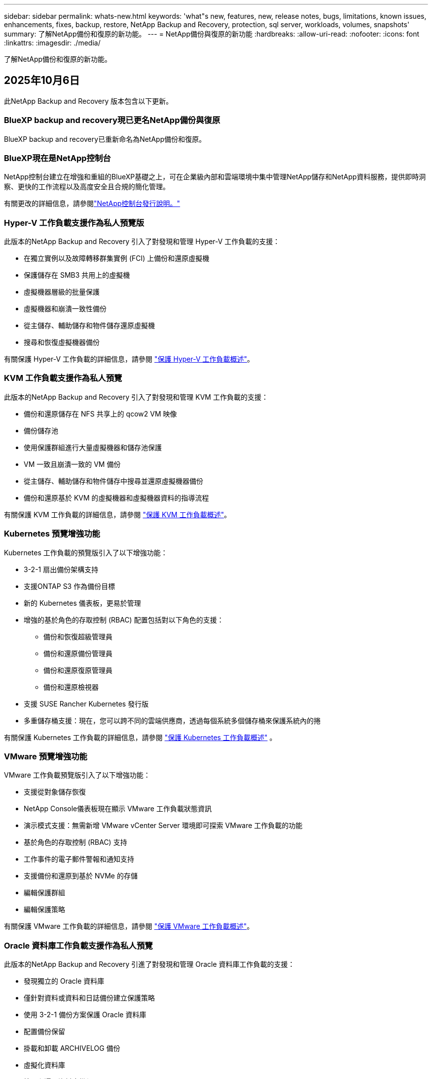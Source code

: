 ---
sidebar: sidebar 
permalink: whats-new.html 
keywords: 'what"s new, features, new, release notes, bugs, limitations, known issues, enhancements, fixes, backup, restore, NetApp Backup and Recovery, protection, sql server, workloads, volumes, snapshots' 
summary: 了解NetApp備份和復原的新功能。 
---
= NetApp備份與復原的新功能
:hardbreaks:
:allow-uri-read: 
:nofooter: 
:icons: font
:linkattrs: 
:imagesdir: ./media/


[role="lead"]
了解NetApp備份和復原的新功能。



== 2025年10月6日

此NetApp Backup and Recovery 版本包含以下更新。



=== BlueXP backup and recovery現已更名NetApp備份與復原

BlueXP backup and recovery已重新命名為NetApp備份和復原。



=== BlueXP現在是NetApp控制台

NetApp控制台建立在增強和重組的BlueXP基礎之上，可在企業級內部和雲端環境中集中管理NetApp儲存和NetApp資料服務，提供即時洞察、更快的工作流程以及高度安全且合規的簡化管理。

有關更改的詳細信息，請參閱link:https://docs.netapp.com/us-en/console-relnotes/index.html["NetApp控制台發行說明。"]



=== Hyper-V 工作負載支援作為私人預覽版

此版本的NetApp Backup and Recovery 引入了對發現和管理 Hyper-V 工作負載的支援：

* 在獨立實例以及故障轉移群集實例 (FCI) 上備份和還原虛擬機
* 保護儲存在 SMB3 共用上的虛擬機
* 虛擬機器層級的批量保護
* 虛擬機器和崩潰一致性備份
* 從主儲存、輔助儲存和物件儲存還原虛擬機
* 搜尋和恢復虛擬機器備份


有關保護 Hyper-V 工作負載的詳細信息，請參閱 https://docs.netapp.com/us-en/data-services-backup-recovery/br-use-hyperv-protect-overview.html["保護 Hyper-V 工作負載概述"]。



=== KVM 工作負載支援作為私人預覽

此版本的NetApp Backup and Recovery 引入了對發現和管理 KVM 工作負載的支援：

* 備份和還原儲存在 NFS 共享上的 qcow2 VM 映像
* 備份儲存池
* 使用保護群組進行大量虛擬機器和儲存池保護
* VM 一致且崩潰一致的 VM 備份
* 從主儲存、輔助儲存和物件儲存中搜尋並還原虛擬機器備份
* 備份和還原基於 KVM 的虛擬機器和虛擬機器資料的指導流程


有關保護 KVM 工作負載的詳細信息，請參閱 https://docs.netapp.com/us-en/data-services-backup-recovery/br-use-kvm-protect-overview.html["保護 KVM 工作負載概述"]。



=== Kubernetes 預覽增強功能

Kubernetes 工作負載的預覽版引入了以下增強功能：

* 3-2-1 扇出備份架構支持
* 支援ONTAP S3 作為備份目標
* 新的 Kubernetes 儀表板，更易於管理
* 增強的基於角色的存取控制 (RBAC) 配置包括對以下角色的支援：
+
** 備份和恢復超級管理員
** 備份和還原備份管理員
** 備份和還原復原管理員
** 備份和還原檢視器


* 支援 SUSE Rancher Kubernetes 發行版
* 多重儲存桶支援：現在，您可以跨不同的雲端供應商，透過每個系統多個儲存桶來保護系統內的捲


有關保護 Kubernetes 工作負載的詳細信息，請參閱 https://docs.netapp.com/us-en/data-services-backup-recovery/br-use-kubernetes-protect-overview.html["保護 Kubernetes 工作負載概述"] 。



=== VMware 預覽增強功能

VMware 工作負載預覽版引入了以下增強功能：

* 支援從對象儲存恢復
* NetApp Console儀表板現在顯示 VMware 工作負載狀態資訊
* 演示模式支援：無需新增 VMware vCenter Server 環境即可探索 VMware 工作負載的功能
* 基於角色的存取控制 (RBAC) 支持
* 工作事件的電子郵件警報和通知支持
* 支援備份和還原到基於 NVMe 的存儲
* 編輯保護群組
* 編輯保護策略


有關保護 VMware 工作負載的詳細信息，請參閱 https://docs.netapp.com/us-en/data-services-backup-recovery/br-use-vmware-protect-overview.html["保護 VMware 工作負載概述"]。



=== Oracle 資料庫工作負載支援作為私人預覽

此版本的NetApp Backup and Recovery 引進了對發現和管理 Oracle 資料庫工作負載的支援：

* 發現獨立的 Oracle 資料庫
* 僅針對資料或資料和日誌備份建立保護策略
* 使用 3-2-1 備份方案保護 Oracle 資料庫
* 配置備份保留
* 掛載和卸載 ARCHIVELOG 備份
* 虛擬化資料庫
* 搜尋和還原資料庫備份
* Oracle 儀表板支援


有關保護 Oracle 資料庫工作負載的詳細信息，請參閱 https://docs.netapp.com/us-en/data-services-backup-recovery/br-use-oracle-protect-overview.html["保護 Oracle 工作負載概述"]。



== 2025年8月25日

此NetApp Backup and Recovery 版本包含以下更新。



=== 支援在預覽版中保護 VMware 工作負載

此版本增加了對保護 VMware 工作負載的預覽支援。將 VMware VM 和資料儲存區從本機ONTAP系統備份到 Amazon Web Services 和StorageGRID。


NOTE: 有關保護 VMware 工作負載的文件以技術預覽的形式提供。對於此預覽版產品， NetApp保留在正式發布之前修改產品詳細資訊、內容和時間表的權利。

link:br-use-vmware-protect-overview.html["了解有關使用NetApp備份和恢復保護 VMware 工作負載的更多信息"] 。



=== AWS、Azure 和 GCP 的高效能索引現已正式發布

2025 年 2 月，我們宣布推出針對 AWS、Azure 和 GCP 的高效能索引 (Indexed Catalog v2) 預覽版。此功能現已普遍可用（GA）。2025 年 6 月，我們預設向所有新客戶提供該服務。透過此版本，所有客戶都可以獲得支援。高效能索引提高了受物件儲存保護的工作負載的備份和復原作業的效能。

預設啟用：

* 如果您是新客戶，則預設啟用高效能索引。
* 如果您是現有客戶，您可以前往 UI 的「復原」部分來啟用重新索引。




== 2025年8月12日

此NetApp Backup and Recovery 版本包含以下更新。



=== 通用可用性 (GA) 中支援 Microsoft SQL Server 工作負載

Microsoft SQL Server 工作負載支援現已在NetApp Backup and Recovery 中正式推出 (GA)。在ONTAP、 Cloud Volumes ONTAP和Amazon FSx for NetApp ONTAP儲存上使用 MSSQL 環境的組織現在可以利用這項新的備份和復原服務來保護他們的資料。

與先前的預覽版本相比，此版本對 Microsoft SQL Server 工作負載支援進行了以下增強：

* * SnapMirror主動同步*：此版本現在支援SnapMirror主動同步（也稱為SnapMirror業務連續性 [SM-BC]），即使整個網站發生故障，它也能使業務服務繼續運行，支援應用程式使用輔助副本透明地進行故障轉移。NetApp Backup and Recovery 現在支援在SnapMirror主動同步和 Metrocluster 配置中保護 Microsoft SQL Server 資料庫。此資訊顯示在「保護詳細資料」頁面的「儲存和關係狀態」部分。關係資訊顯示在策略頁面更新後的*輔助設定*部分。
+
參考 https://docs.netapp.com/us-en/data-services-backup-recovery/br-use-policies-create.html["使用策略保護您的工作負載"]。

+
image:../media/screen-br-sql-protection-details.png["Microsoft SQL Server 工作負載的保護詳細資訊頁面"]

* *多重儲存桶支援*：您現在可以保護工作環境中的捲，每個工作環境最多可跨不同的雲端供應商使用 6 個儲存桶。
* SQL Server 工作負載的*授權與免費試用更新*：您現在可以使用現有的NetApp Backup and Recovery 授權模型來保護 SQL Server 工作負載。SQL Server 工作負載沒有單獨的授權要求。
+
有關詳細信息，請參閱 https://docs.netapp.com/us-en/data-services-backup-recovery/br-start-licensing.html["設定NetApp Backup and Recovery 的許可"]。

* *自訂快照名稱*：您現在可以在管理 Microsoft SQL Server 工作負載備份的原則中使用自己的快照名稱。在策略頁面的*進階設定*部分輸入此資訊。
+
image:../media/screen-br-sql-policy-create-advanced-snapmirror.png["NetApp備份和復原策略的SnapMirror和快照格式設定螢幕截圖"]

+
參考 https://docs.netapp.com/us-en/data-services-backup-recovery/br-use-policies-create.html["使用策略保護您的工作負載"]。

* *輔助卷前綴和後綴*：您可以在策略頁面的*進階設定*部分輸入自訂前綴和後綴。
* *身分和存取*：您現在可以控制使用者對功能的存取。
+
參考 https://docs.netapp.com/us-en/data-services-backup-recovery/br-start-login.html["登入NetApp備份與復原"]和 https://docs.netapp.com/us-en/data-services-backup-recovery/reference-roles.html["NetApp備份和復原功能訪問"]。

* *從物件儲存還原到備用主機*：即使主儲存已關閉，您現在可以從物件儲存還原到備用主機。
* *日誌備份資料*：資料庫保護詳細資料頁面現在顯示日誌備份。您可以看到備份類型列，顯示備份是完整備份還是日誌備份。
* *增強型儀表板*：儀表板現在顯示儲存和複製節省。
+
image:../media/screen-br-dashboard3.png["NetApp備份和還原儀表板"]





=== ONTAP磁碟區工作負載增強功能

* * ONTAP磁碟區的多資料夾復原*：到目前為止，您可以透過瀏覽和復原功能一次還原一個資料夾或多個檔案。NetApp Backup and Recovery 現在提供使用瀏覽和復原功能一次選擇多個資料夾的功能。
* *檢視和管理已刪除磁碟區的備份*： NetApp備份和還原儀表板現在提供顯示和管理從ONTAP中刪除的磁碟區的選項。透過此功能，您可以查看和刪除ONTAP中不再存在的磁碟區的備份。
* *強制刪除備份*：在某些極端情況下，您可能希望NetApp Backup and Recovery 不再存取備份。例如，如果服務不再有權存取備份儲存桶或備份受到 DataLock 保護但您不再需要它們，則可能會發生這種情況。以前，您無法自行刪除這些內容，而需要致電NetApp支援。在此版本中，您可以使用選項強制刪除備份（在磁碟區和工作環境層級）。



CAUTION: 請謹慎使用此選項，並且僅在極端清理需要時使用。即使這些備份未被從物件儲存中刪除， NetApp Backup and Recovery 也將無法再存取它們。您需要前往雲端提供者並手動刪除備份。

參考 https://docs.netapp.com/us-en/data-services-backup-recovery/prev-ontap-protect-overview.html["保護ONTAP工作負載"]。



== 2025年7月28日

此NetApp Backup and Recovery 版本包含以下更新。



=== Kubernetes 工作負載支援預覽版

此版本的NetApp Backup and Recovery 引入了對發現和管理 Kubernetes 工作負載的支援：

* 發現由NetApp ONTAP支援的 Red Hat OpenShift 和開源 Kubernetes 集群，無需共享 kubeconfig 檔案。
* 使用統一的控制平面發現、管理和保護跨多個 Kubernetes 叢集的應用程式。
* 將 Kubernetes 應用程式的備份和還原資料移動操作卸載到NetApp ONTAP。
* 協調本地和基於物件儲存的應用程式備份。
* 將整個應用程式和單一資源備份並還原到任何 Kubernetes 叢集。
* 使用在 Kubernetes 上運行的容器和虛擬機器。
* 使用執行掛鉤和模板建立應用程式一致的備份。


有關保護 Kubernetes 工作負載的詳細信息，請參閱 https://docs.netapp.com/us-en/data-services-backup-recovery/br-use-kubernetes-protect-overview.html["保護 Kubernetes 工作負載概述"] 。



== 2025年7月14日

此NetApp Backup and Recovery 版本包含以下更新。



=== 增強型ONTAP卷儀表板

2025 年 4 月，我們推出了增強型ONTAP卷儀表板的預覽版，它速度更快、更有效率。

此儀表板旨在幫助處理大量工作負載的企業客戶。即使對於擁有 20,000 卷的客戶，新的儀表板也只需不到 10 秒即可加載。

在預覽成功並獲得預覽客戶的良好回饋後，我們現在將其作為所有客戶的預設體驗。為極快的儀表板做好準備。

有關詳細信息，請參閱link:br-use-dashboard.html["在儀表板中查看保護健康狀況"] 。



=== Microsoft SQL Server 工作負載支援作為公共技術預覽

此版本的NetApp Backup and Recovery 提供了更新的使用者介面，使您能夠使用NetApp Backup and Recovery 中熟悉的 3-2-1 保護策略來管理 Microsoft SQL Server 工作負載。使用此新版本，您可以將這些工作負載備份到主存儲，將其複製到輔助存儲，然後將其備份到雲端物件儲存。

您可以透過完成此步驟來註冊預覽 https://forms.office.com/pages/responsepage.aspx?id=oBEJS5uSFUeUS8A3RRZbOojtBW63mDRDv3ZK50MaTlJUNjdENllaVTRTVFJGSDQ2MFJIREcxN0EwQi4u&route=shorturl["預覽註冊表"^]。


NOTE: 本文檔旨在介紹如何保護 Microsoft SQL Server 工作負載，目前僅提供技術預覽版。 NetAppNetApp在正式發布之前修改此預覽版產品詳細資訊、內容和時間表的權利。

此版本的NetApp Backup and Recovery 包含以下更新：

* *3-2-1 備份功能*：此版本整合了SnapCenter功能，讓您能夠透過NetApp備份和復原使用者介面使用 3-2-1 資料保護策略來管理和保護您的SnapCenter資源。
* *從SnapCenter匯入*：您可以將SnapCenter備份資料和政策匯入NetApp Backup and Recovery。
* *重新設計的使用者介面*為管理備份和復原任務提供了更直覺的體驗。
* *備份目標*：您可以在 Amazon Web Services (AWS)、Microsoft Azure Blob Storage、 StorageGRID和ONTAP S3 環境中新增儲存桶，以用作 Microsoft SQL Server 工作負載的備份目標。
* *工作負載支援*：此版本可讓您備份、還原、驗證和複製 Microsoft SQL Server 資料庫和可用性群組。  （未來版本將添加對其他工作負載的支援。）
* *靈活的復原選項*：此版本可讓您在發生損壞或意外資料遺失的情況下將資料庫還原至原始位置和備用位置。
* *即時生產副本*：在幾分鐘內（而不是幾小時或幾天）產生用於開發、測試或分析的節省空間的生產副本。
* 此版本包括建立詳細報告的功能。


有關保護 Microsoft SQL Server 工作負載的詳細信息，請參閱link:br-use-mssql-protect-overview.html["保護 Microsoft SQL Server 工作負載概述"]。



== 2025年6月9日

此NetApp Backup and Recovery 版本包含以下更新。



=== 索引目錄支援更新

2025 年 2 月，我們推出了更新的索引功能（索引目錄 v2），您可以在「搜尋和還原」資料復原方法中使用該功能。先前的版本顯著提高了本地環境中的資料索引效能。在此版本中，索引目錄現在可用於 Amazon Web Services、Microsoft Azure 和 Google Cloud Platform (GCP) 環境。

如果您是新客戶，則所有新環境均預設啟用 Indexed Catalog v2。如果您是現有客戶，您可以重新索引您的環境以利用 Indexed Catalog v2。

.如何啟用索引？
在使用搜尋和還原方法還原資料之前，您需要在排程還原磁碟區或檔案的每個來源工作環境上啟用「索引」。執行搜尋和復原時，選擇“啟用索引”選項。

索引目錄可以追蹤每個捲和備份文件，使您的搜尋快速且有效率。

有關更多信息，請參閱 https://docs.netapp.com/us-en/data-services-backup-recovery/prev-ontap-restore.html["啟用搜尋和還原索引"] 。



=== Azure 專用連結終結點與服務終點

通常， NetApp Backup and Recovery 會與雲端提供者建立一個私有端點來處理保護任務。此版本引入了一個可選設置，可讓您啟用或停用NetApp Backup and Recovery 自動建立私有端點。如果您想要更好地控制私有端點建立流程，這可能對您有用。

您可以在啟用保護或開始復原程序時啟用或停用此選項。

如果停用此設置，則必須手動建立私有端點以使NetApp Backup and Recovery 正常運作。如果沒有適當的連接，您可能無法成功執行備份和還原任務。



=== ONTAP S3 上支援SnapMirror到雲端重新同步

先前的版本引入了對SnapMirror到 Cloud Resync（SM-C Resync）的支援。此功能簡化了NetApp環境中磁碟區遷移期間的資料保護。此版本增加了對ONTAP S3 上的 SM-C Resync 以及其他與 S3 相容的提供者（如 Wasabi 和 MinIO）的支援。



=== 為StorageGRID帶來您自己的儲存桶

當您在物件儲存中為工作環境建立備份檔案時，預設情況下， NetApp Backup and Recovery 會為您設定的物件儲存帳戶中的備份檔案建立容器（儲存體桶或儲存帳戶）。以前，您可以覆寫此功能並為 Amazon S3、Azure Blob Storage 和 Google Cloud Storage 指定自己的容器。透過此版本，您現在可以攜帶自己的StorageGRID物件儲存容器。

看 https://docs.netapp.com/us-en/data-services-backup-recovery/prev-ontap-protect-journey.html["建立您自己的物件儲存容器"]。



== 2025年5月13日

此NetApp Backup and Recovery 版本包含以下更新。



=== SnapMirror到 Cloud Resync 用於磁碟區遷移

SnapMirror到 Cloud Resync 功能簡化了NetApp環境中捲遷移期間的資料保護和連續性。當使用SnapMirror邏輯複製 (LRSE) 將磁碟區從一個本機NetApp部署遷移到另一個本機 NetApp 部署或遷移到基於雲端的解決方案（例如Cloud Volumes ONTAP或Cloud Volumes Service）時， SnapMirror到 Cloud Resync 可確保現有的雲端備份保持完整且可運行。

此功能無需耗時且耗費資源的重新基線操作，使備份操作能夠在遷移後繼續進行。此功能在工作負載遷移場景中很有價值，支援 FlexVols 和 FlexGroups，並且從ONTAP版本 9.16.1 開始可用。

透過維持跨環境的備份連續性， SnapMirror to Cloud Resync 提高了營運效率並降低了混合和多雲資料管理的複雜性。

有關如何執行重新同步操作的詳細信息，請參閱 https://docs.netapp.com/us-en/data-services-backup-recovery/prev-ontap-migrate-resync.html["使用SnapMirror將磁碟區遷移到 Cloud Resync"]。



=== 支援第三方 MinIO 物件儲存（預覽）

NetApp Backup and Recovery 現在將其支援擴展到第三方物件存儲，主要專注於 MinIO。此新的預覽功能可讓您利用任何與 S3 相容的物件儲存來滿足您的備份和復原需求。

透過此預覽版本，我們希望在推出完整功能之前確保與第三方物件儲存的強大整合。我們鼓勵您探索這項新功能並提供回饋以幫助增強服務。


IMPORTANT: 此功能不應在生產中使用。

*預覽模式限制*

雖然此功能處於預覽狀態，但存在某些限制：

* 不支援自備水桶 (BYOB)。
* 不支援在策略中啟用 DataLock。
* 不支援在政策中啟用存檔模式。
* 僅支援本地ONTAP環境。
* 不支援MetroCluster 。
* 不支援啟用儲存桶級加密的選項。


*入門*

若要開始使用此預覽功能，您必須在控制台代理程式上啟用一個標誌。然後，您可以在保護工作流程中透過在備份部分中選擇*第三方相容*物件儲存來輸入 MinIO 第三方物件儲存的連接詳細資訊。



== 2025年4月16日

此NetApp Backup and Recovery 版本包含以下更新。



=== UI改進

此版本透過簡化介面來增強您的體驗：

* 從卷宗表中刪除聚合列，以及從 V2 儀表板中的捲表中刪除快照策略、備份策略和複製策略列，可實現更簡化的佈局。
* 從下拉清單中排除未啟動的工作環境可以使介面更簡潔、導航更有效率、更快載入。
* 雖然標籤列的排序功能已停用，但您仍然可以查看標籤，確保重要資訊仍然易於存取。
* 刪除保護圖示上的標籤有助於使外觀更清晰並減少載入時間。
* 在工作環境啟動過程中，對話方塊會顯示載入圖示以提供回饋，直到發現過程完成，從而增強系統操作的透明度和信心。




=== 增強型音量儀表板（預覽版）

音量儀表板現在可在 10 秒內加載，提供更快、更有效率的介面。此預覽版可供部分客戶使用，讓他們可以事先了解這些改進。



=== 支援第三方 Wasabi 物件儲存（預覽版）

NetApp Backup and Recovery 現在將其支援擴展到第三方物件存儲，主要專注於 Wasabi。此新預覽功能可讓您利用任何與 S3 相容的物件儲存來滿足您的備份和復原需求。



==== 開始使用 Wasabi

要開始使用第三方存儲作為物件存儲，您必須在控制台代理中啟用一個標誌。然後，您可以輸入第三方物件儲存的連接詳細資訊並將其整合到備份和還原工作流程中。

.步驟
. 透過 SSH 進入您的連接器。
. 進入NetApp Backup and Recovery cbs 伺服器容器：
+
[listing]
----
docker exec -it cloudmanager_cbs sh
----
. 打開 `default.json`文件裡面 `config`透過 VIM 或任何其他編輯器資料夾：
+
[listing]
----
vi default.json
----
. 調整 `allow-s3-compatible`：假 `allow-s3-compatible`： 真的。
. 儲存更改。
. 從容器中退出。
. 重新啟動NetApp Backup and Recovery cbs 伺服器容器。


.結果
容器再次開啟後，開啟NetApp備份並還原 UI。當您啟動備份或編輯備份策略時，您將看到新的供應商「S3 Compatible」與 AWS、Microsoft Azure、Google Cloud、 StorageGRID和ONTAP S3 等其他備份提供者一起列出。



==== 預覽模式限制

雖然此功能處於預覽狀態，但請考慮以下限制：

* 不支援自備水桶 (BYOB)。
* 不支援在策略中啟用 DataLock。
* 不支援在政策中啟用存檔模式。
* 僅支援本地ONTAP環境。
* 不支援MetroCluster 。
* 不支援啟用儲存桶級加密的選項。


在此預覽期間，我們鼓勵您在推出完整功能之前探索此新功能並提供有關與第三方物件儲存整合的回饋。



== 2025年3月17日

此NetApp Backup and Recovery 版本包含以下更新。



=== SMB快照瀏覽

此NetApp備份和復原更新解決了阻止客戶在 SMB 環境中瀏覽本機快照的問題。



=== AWS GovCloud 環境更新

此NetApp備份和復原更新修復了由於 TLS 憑證錯誤導致 UI 無法連接到 AWS GovCloud 環境的問題。透過使用控制台代理主機名稱而不是 IP 位址解決了該問題。



=== 備份策略保留限制

以前， NetApp Backup and Recovery UI 將備份限制為 999 份，而 CLI 允許更多。現在，您最多可以將 4,000 個磁碟區附加到備份策略，並包含未附加到備份策略的 1,018 個磁碟區。此更新包括防止超出這些限制的額外驗證。



=== SnapMirror雲端重新同步

此更新可確保在刪除SnapMirror關係後，無法從NetApp Backup and Recovery 啟動不支援的ONTAP版本的SnapMirror Cloud 重新同步。



== 2025年2月21日

此NetApp Backup and Recovery 版本包含以下更新。



=== 高效能索引

NetApp Backup and Recovery 引入了更新的索引功能，使來源系統上的資料索引更有效率。新的索引功能包括 UI 的更新、資料復原搜尋和復原方法效能的改進、全域搜尋功能的升級以及更好的可擴充性。

以下是改進的具體內容：

* *資料夾合併*：更新後的版本使用包含特定標識符的名稱將資料夾分組在一起，使索引過程更加順暢。
* *Parquet 檔案壓縮*：更新的版本減少了用於索引每個磁碟區的檔案數量，簡化了流程並消除了對額外資料庫的需求。
* *透過更多會話進行擴展*：新版本增加了更多會話來處理索引任務，從而加快了進程。
* *支援多個索引容器*：新版本使用多個容器來更好地管理和分配索引任務。
* *分割索引工作流程*：新版本將索引流程分為兩部分，提高了效率。
* *改進的並發性*：新版本可以同時刪除或移動目錄，從而加快索引過程。


.誰能從此功能中受益？
所有新客戶均可使用新的索引功能。

.如何啟用索引？
在使用搜尋和復原方法還原資料之前，您需要在計劃復原磁碟區或檔案的每個來源系統上啟用「索引」。這使得索引目錄可以追蹤每個捲和每個備份文件，從而使您的搜尋快速且有效率。

執行搜尋和還原時，透過選擇「啟用索引」選項在來源工作環境上啟用索引。

有關詳細信息，請參閱文檔 https://docs.netapp.com/us-en/data-services-backup-recovery/prev-ontap-restore.html["如何使用「搜尋和還原」還原ONTAP數據"]。

.支持規模
新的索引功能支援以下內容：

* 3分鐘內即可實現全球搜尋效率
* 最多 50 億個文件
* 每個集群最多 5000 個卷
* 每個磁碟區最多 10 萬個快照
* 基線索引的最長時間少於 7 天。實際時間將根據您的環境而有所不同。




=== 全域搜尋效能改進

此版本還包括對全域搜尋效能的增強。現在您將看到進度指示器和更詳細的搜尋結果，包括文件數量和搜尋所花費的時間。專用的搜尋和索引容器可確保全域搜尋在五分鐘內完成。

請注意與全域搜尋相關的以下注意事項：

* 新索引不會在標記為每小時的快照上執行。
* 新的索引功能僅適用於 FlexVols 上的快照，而不適用於 FlexGroups 上的快照。




== 2025年2月13日

此NetApp Backup and Recovery 版本包含以下更新。



=== NetApp備份與還原預覽版

NetApp Backup and Recovery 的此預覽版提供了更新的使用者介面，可讓您使用NetApp Backup and Recovery 中熟悉的 3-2-1 保護原則來管理 Microsoft SQL Server 工作負載。使用此新版本，您可以將這些工作負載備份到主存儲，將其複製到輔助存儲，然後將其備份到雲端物件儲存。


NOTE: 本文檔作為技術預覽提供。對於此預覽版產品， NetApp保留在正式發布之前修改產品詳細資訊、內容和時間表的權利。

此版本的NetApp Backup and Recovery Preview 2025 包含以下更新。

* 重新設計的使用者介面為管理備份和復原任務提供了更直覺的體驗。
* 預覽版可讓您備份和還原 Microsoft SQL Server 資料庫。  （未來版本將添加對其他工作負載的支援。）
* 此版本整合了SnapCenter功能，使您能夠透過NetApp備份和還原使用者介面使用 3-2-1 資料保護策略來管理和保護您的SnapCenter資源。
* 此版本可讓您將SnapCenter工作負載匯入NetApp Backup and Recovery。




== 2024年11月22日

此NetApp Backup and Recovery 版本包含以下更新。



=== SnapLock Compliance和SnapLock Enterprise保護模式

NetApp Backup and Recovery 現在可以備份使用SnapLock Compliance或SnapLock Enterprise保護模式配置的FlexVol和FlexGroup本機磁碟區。您的叢集必須執行ONTAP 9.14 或更高版本才能獲得此支援。自ONTAP版本 9.11.1 起，支援使用SnapLock Enterprise模式備份FlexVol磁碟區。早期的ONTAP版本不支援備份SnapLock保護磁碟區。

請參閱受支援卷的完整列表 https://docs.netapp.com/us-en/data-services-backup-recovery/concept-backup-to-cloud.html["了解NetApp備份與復原"]。



=== 在卷頁頁面上為搜尋和復原過程建立索引

在使用搜尋和還原之前，您需要在要從中還原磁碟區資料的每個來源系統上啟用「索引」。這使得索引目錄能夠追蹤每個卷的備份檔案。卷頁現在顯示索引狀態：

* 已編入索引：磁碟區已編入索引。
* 進行中
* 未編入索引
* 索引已暫停
* 錯誤
* 未啟用




== 2024年9月27日

此NetApp Backup and Recovery 版本包含以下更新。



=== RHEL 8 或 9 上的 Podman 支援瀏覽和恢復

NetApp Backup and Recovery 現在支援使用 Podman 引擎在 Red Hat Enterprise Linux (RHEL) 版本 8 和 9 上進行檔案和資料夾復原。這適用於NetApp備份和還原瀏覽和還原方法。

控制台代理程式版本 3.9.40 支援 Red Hat Enterprise Linux 版本 8 和 9 的某些版本，用於在 RHEL 8 或 9 主機上手動安裝控制台代理軟體，無論位置如何，以及在 https://docs.netapp.com/us-en/console-setup-admin/task-prepare-private-mode.html#step-3-review-host-requirements["主機需求"^]。這些較新的 RHEL 版本需要 Podman 引擎而不是 Docker 引擎。以前， NetApp Backup and Recovery 在使用 Podman 引擎時有兩個限制。這些限制已被取消。

https://docs.netapp.com/us-en/data-services-backup-recovery/prev-ontap-restore.html["了解有關從備份檔案還原ONTAP資料的更多信息"] 。



=== 更快的目錄索引改進了搜尋和恢復

此版本包含改進的目錄索引，可以更快完成基線索引。更快的索引使您能夠更快地使用搜尋和復原功能。

https://docs.netapp.com/us-en/data-services-backup-recovery/prev-ontap-restore.html["了解有關從備份檔案還原ONTAP資料的更多信息"] 。
